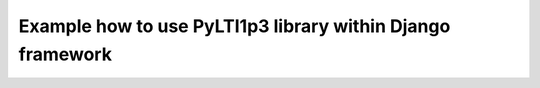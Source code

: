 Example how to use PyLTI1p3 library within Django framework
===============================================
